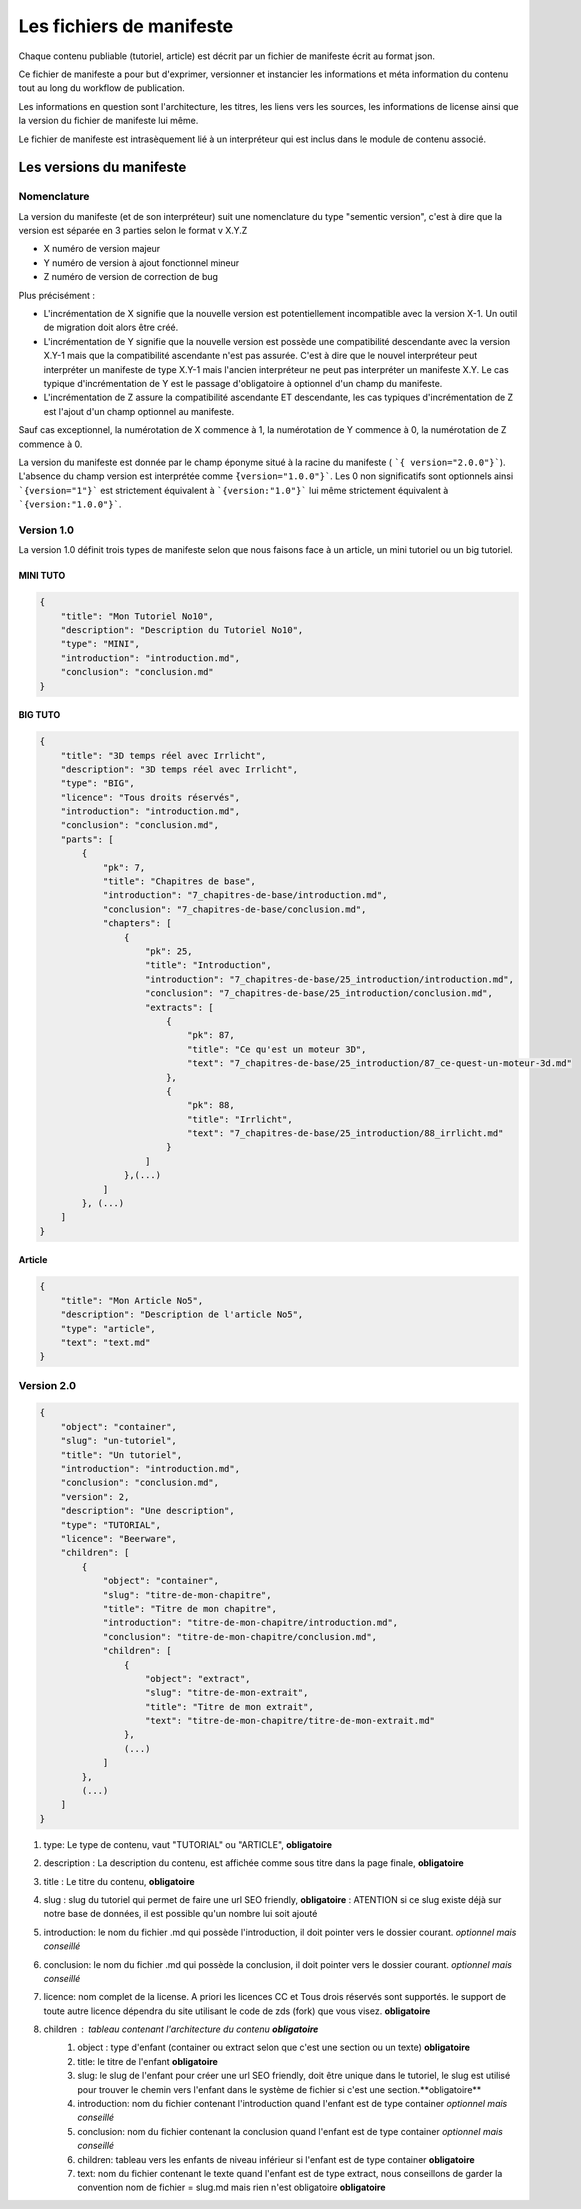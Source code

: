 =========================
Les fichiers de manifeste
=========================

Chaque contenu publiable (tutoriel, article) est décrit par un fichier de manifeste écrit au format json.

Ce fichier de manifeste a pour but d'exprimer, versionner et instancier les informations et méta information du contenu tout au long du workflow de publication.

Les informations en question sont l'architecture, les titres, les liens vers les sources, les informations de license ainsi que la version du fichier de manifeste lui même.

Le fichier de manifeste est intrasèquement lié à un interpréteur qui est inclus dans le module de contenu associé.

Les versions du manifeste
=========================

Nomenclature
------------

La version du manifeste (et de son interpréteur) suit une nomenclature du type "sementic version", c'est à dire que la version est séparée en 3 parties selon le format v X.Y.Z

- X numéro de version majeur
- Y numéro de version à ajout fonctionnel mineur
- Z numéro de version de correction de bug

Plus précisément :

- L'incrémentation de X signifie que la nouvelle version est potentiellement incompatible avec la version X-1. Un outil de migration doit alors être créé.
- L'incrémentation de Y signifie que la nouvelle version est possède une compatibilité descendante avec la version X.Y-1 mais que la compatibilité ascendante n'est pas assurée. C'est à dire que le nouvel interpréteur peut interpréter un manifeste de type X.Y-1
  mais l'ancien interpréteur ne peut pas interpréter un manifeste X.Y. Le cas typique d'incrémentation de Y est le passage d'obligatoire à optionnel d'un champ du manifeste.
- L'incrémentation de Z assure la compatibilité ascendante ET descendante, les cas typiques d'incrémentation de Z est l'ajout d'un champ optionnel au manifeste.

Sauf cas exceptionnel, la numérotation de X commence à 1, la numérotation de Y commence à 0, la numérotation de Z commence à 0.

La version du manifeste est donnée par le champ éponyme situé à la racine du manifeste ( ```{ version="2.0.0"}```).
L'absence du champ version est interprétée comme ``̀{version="1.0.0"}```.
Les 0 non significatifs sont optionnels ainsi ```{version="1"}``` est strictement équivalent à ```{version:"1.0"}``` lui même strictement équivalent à ```{version:"1.0.0"}```.

Version 1.0
-----------

La version 1.0 définit trois types de manifeste selon que nous faisons face à un article,  un mini tutoriel ou un big tutoriel.

MINI TUTO
+++++++++

.. sourcecode:: json

    {
        "title": "Mon Tutoriel No10",
        "description": "Description du Tutoriel No10",
        "type": "MINI",
        "introduction": "introduction.md",
        "conclusion": "conclusion.md"
    }

BIG TUTO
++++++++

.. sourcecode:: json

    {
        "title": "3D temps réel avec Irrlicht",
        "description": "3D temps réel avec Irrlicht",
        "type": "BIG",
        "licence": "Tous droits réservés",
        "introduction": "introduction.md",
        "conclusion": "conclusion.md",
        "parts": [
            {
                "pk": 7,
                "title": "Chapitres de base",
                "introduction": "7_chapitres-de-base/introduction.md",
                "conclusion": "7_chapitres-de-base/conclusion.md",
                "chapters": [
                    {
                        "pk": 25,
                        "title": "Introduction",
                        "introduction": "7_chapitres-de-base/25_introduction/introduction.md",
                        "conclusion": "7_chapitres-de-base/25_introduction/conclusion.md",
                        "extracts": [
                            {
                                "pk": 87,
                                "title": "Ce qu'est un moteur 3D",
                                "text": "7_chapitres-de-base/25_introduction/87_ce-quest-un-moteur-3d.md"
                            },
                            {
                                "pk": 88,
                                "title": "Irrlicht",
                                "text": "7_chapitres-de-base/25_introduction/88_irrlicht.md"
                            }
                        ]
                    },(...)
                ]
            }, (...)
        ]
    }

Article
+++++++

.. sourcecode:: json

    {
        "title": "Mon Article No5",
        "description": "Description de l'article No5",
        "type": "article",
        "text": "text.md"
    }


Version 2.0
-----------

.. sourcecode:: json

    {
        "object": "container",
        "slug": "un-tutoriel",
        "title": "Un tutoriel",
        "introduction": "introduction.md",
        "conclusion": "conclusion.md",
        "version": 2,
        "description": "Une description",
        "type": "TUTORIAL",
        "licence": "Beerware",
        "children": [
            {
                "object": "container",
                "slug": "titre-de-mon-chapitre",
                "title": "Titre de mon chapitre",
                "introduction": "titre-de-mon-chapitre/introduction.md",
                "conclusion": "titre-de-mon-chapitre/conclusion.md",
                "children": [
                    {
                        "object": "extract",
                        "slug": "titre-de-mon-extrait",
                        "title": "Titre de mon extrait",
                        "text": "titre-de-mon-chapitre/titre-de-mon-extrait.md"
                    },
                    (...)
                ]
            },
            (...)
        ]
    }

1. type: Le type de contenu, vaut "TUTORIAL" ou "ARTICLE", **obligatoire**
2. description : La description du contenu, est affichée comme sous titre dans la page finale, **obligatoire**
3. title : Le titre du contenu, **obligatoire**
4. slug : slug du tutoriel qui permet de faire une url SEO friendly, **obligatoire** : ATENTION si ce slug existe déjà sur notre base de données, il est possible qu'un nombre lui soit ajouté
5. introduction: le nom du fichier .md qui possède l'introduction, il doit pointer vers le dossier courant. *optionnel mais conseillé*
6. conclusion: le nom du fichier .md qui possède la conclusion, il doit pointer vers le dossier courant. *optionnel mais conseillé*
7. licence: nom complet de la license. A priori les licences CC et Tous drois réservés sont supportés. le support de toute autre licence dépendra du site utilisant le code de zds (fork) que vous visez. **obligatoire**
8. children : tableau contenant l'architecture du contenu **obligatoire**
    1. object : type d'enfant (container ou extract selon que c'est une section ou un texte) **obligatoire**
    2. title: le titre de l'enfant **obligatoire**
    3. slug: le slug de l'enfant pour créer une url SEO friendly, doit être unique dans le tutoriel, le slug est utilisé pour trouver le chemin vers l'enfant dans le système de fichier si c'est une section.**obligatoire**
    4. introduction: nom du fichier contenant l'introduction quand l'enfant est de type container *optionnel mais conseillé*
    5. conclusion: nom du fichier contenant la conclusion quand l'enfant est de type container *optionnel mais conseillé*
    6. children: tableau vers les enfants de niveau inférieur si l'enfant est de type container **obligatoire**
    7. text: nom du fichier contenant le texte quand l'enfant est de type extract, nous conseillons de garder la convention nom de fichier = slug.md mais rien n'est obligatoire **obligatoire**